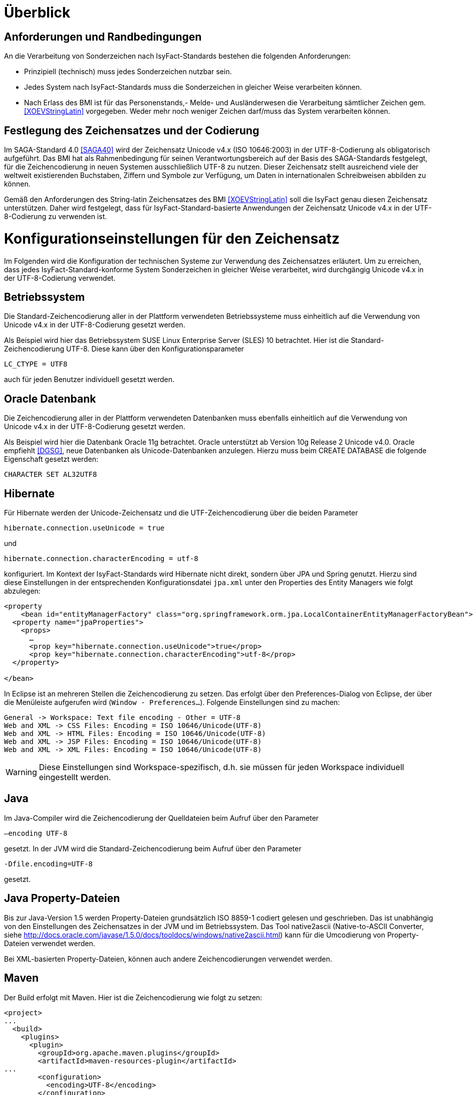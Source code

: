 [[ueberblick]]
= Überblick

[[anforderungen-und-randbedingungen]]
== Anforderungen und Randbedingungen

An die Verarbeitung von Sonderzeichen nach IsyFact-Standards bestehen die folgenden Anforderungen:

* Prinzipiell (technisch) muss jedes Sonderzeichen nutzbar sein.
* Jedes System nach IsyFact-Standards muss die Sonderzeichen in gleicher Weise verarbeiten können.
* Nach Erlass des BMI ist für das Personenstands,- Melde- und Ausländerwesen die Verarbeitung sämtlicher Zeichen gem.
<<XOEVStringLatin>> vorgegeben.
Weder mehr noch weniger Zeichen darf/muss das System verarbeiten können.

[[festlegung-des-zeichensatzes-und-der-codierung]]
== Festlegung des Zeichensatzes und der Codierung

Im SAGA-Standard 4.0 <<SAGA40>> wird der Zeichensatz Unicode v4.x (ISO 10646:2003) in der UTF-8-Codierung als
obligatorisch aufgeführt.
Das BMI hat als Rahmenbedingung für seinen Verantwortungsbereich auf der Basis des SAGA-Standards festgelegt,
für die Zeichencodierung in neuen Systemen ausschließlich UTF-8 zu nutzen.
Dieser Zeichensatz stellt ausreichend viele der weltweit existierenden Buchstaben, Ziffern und Symbole zur
Verfügung, um Daten in internationalen Schreibweisen abbilden zu können.

Gemäß den Anforderungen des String-latin Zeichensatzes des BMI <<XOEVStringLatin>> soll die IsyFact genau diesen
Zeichensatz unterstützen.
Daher wird festgelegt, dass für IsyFact-Standard-basierte Anwendungen der Zeichensatz Unicode v4.x in der
UTF-8-Codierung zu verwenden ist.

[[konfigurationseinstellungen-für-den-zeichensatz]]
= Konfigurationseinstellungen für den Zeichensatz

Im Folgenden wird die Konfiguration der technischen Systeme zur Verwendung des Zeichensatzes erläutert.
Um zu erreichen, dass jedes IsyFact-Standard-konforme System Sonderzeichen in gleicher Weise verarbeitet,
wird durchgängig Unicode v4.x in der UTF-8-Codierung verwendet.

[[betriebssystem]]
== Betriebssystem

Die Standard-Zeichencodierung aller in der Plattform verwendeten Betriebssysteme muss einheitlich auf die
Verwendung von Unicode v4.x in der UTF-8-Codierung gesetzt werden.

Als Beispiel wird hier das Betriebssystem SUSE Linux Enterprise Server (SLES) 10 betrachtet.
Hier ist die Standard-Zeichencodierung UTF-8. Diese kann über den Konfigurationsparameter

`LC_CTYPE = UTF8`

auch für jeden Benutzer individuell gesetzt werden.

[[oracle-datenbank]]
== Oracle Datenbank

Die Zeichencodierung aller in der Plattform verwendeten Datenbanken muss ebenfalls einheitlich auf die Verwendung
von Unicode v4.x in der UTF-8-Codierung gesetzt werden.

Als Beispiel wird hier die Datenbank Oracle 11g betrachtet.
Oracle unterstützt ab Version 10g Release 2 Unicode v4.0. Oracle empfiehlt <<DGSG>>, neue Datenbanken als
Unicode-Datenbanken anzulegen.
Hierzu muss beim CREATE DATABASE die folgende Eigenschaft gesetzt werden:

`CHARACTER SET AL32UTF8`

[[hibernate]]
== Hibernate

Für Hibernate werden der Unicode-Zeichensatz und die UTF-Zeichencodierung über die beiden Parameter

`hibernate.connection.useUnicode = true`

und

`hibernate.connection.characterEncoding = utf-8`

konfiguriert.
Im Kontext der IsyFact-Standards wird Hibernate nicht direkt, sondern über JPA und Spring genutzt.
Hierzu sind diese Einstellungen in der entsprechenden Konfigurationsdatei `jpa.xml` unter den Properties des Entity
Managers wie folgt abzulegen:

[source,xml]
----
<property
    <bean id="entityManagerFactory" class="org.springframework.orm.jpa.LocalContainerEntityManagerFactoryBean">
  <property name="jpaProperties">
    <props>
      …
      <prop key="hibernate.connection.useUnicode">true</prop>
      <prop key="hibernate.connection.characterEncoding">utf-8</prop>
  </property>

</bean>
----

In Eclipse ist an mehreren Stellen die Zeichencodierung zu setzen.
Das erfolgt über den Preferences-Dialog von Eclipse, der über die Menüleiste aufgerufen wird (`Window - Preferences...`).
Folgende Einstellungen sind zu machen:

[source,text]
----
General -> Workspace: Text file encoding - Other = UTF-8
Web and XML -> CSS Files: Encoding = ISO 10646/Unicode(UTF-8)
Web and XML -> HTML Files: Encoding = ISO 10646/Unicode(UTF-8)
Web and XML -> JSP Files: Encoding = ISO 10646/Unicode(UTF-8)
Web and XML -> XML Files: Encoding = ISO 10646/Unicode(UTF-8)
----

WARNING: Diese Einstellungen sind Workspace-spezifisch, d.h. sie müssen für jeden Workspace individuell eingestellt werden.

[[java]]
== Java

Im Java-Compiler wird die Zeichencodierung der Quelldateien beim Aufruf über den Parameter

`–encoding UTF-8`

gesetzt.
In der JVM wird die Standard-Zeichencodierung beim Aufruf über den Parameter

`-Dfile.encoding=UTF-8`

gesetzt.

[[java-property-dateien]]
== Java Property-Dateien

Bis zur Java-Version 1.5 werden Property-Dateien grundsätzlich ISO 8859-1 codiert gelesen und geschrieben.
Das ist unabhängig von den Einstellungen des Zeichensatzes in der JVM und im Betriebssystem.
Das Tool native2ascii (Native-to-ASCII Converter,
siehe http://docs.oracle.com/javase/1.5.0/docs/tooldocs/windows/native2ascii.html) kann für die Umcodierung von Property-Dateien verwendet werden.

Bei XML-basierten Property-Dateien, können auch andere Zeichencodierungen verwendet werden.

[[maven]]
== Maven

Der Build erfolgt mit Maven. Hier ist die Zeichencodierung wie folgt zu setzen:

[source, xml]
----
<project>
...
  <build>
    <plugins>
      <plugin>
        <groupId>org.apache.maven.plugins</groupId>
        <artifactId>maven-resources-plugin</artifactId>
...
        <configuration>
          <encoding>UTF-8</encoding>
        </configuration>
      </plugin>
...
      <plugin>
        <artifactId>maven-compiler-plugin</artifactId>
        <configuration>
...
          <compilerArguments>
            <encoding>UTF-8</encoding>
...
          </compilerArguments>
        </configuration>
      </plugin>
...
    </plugins>
...
  </build>
...
  <reporting>
    <plugin>
      <groupId>org.apache.maven.plugins</groupId>
      <artifactId>maven-javadoc-plugin</artifactId>
...
        <configuration>
          <encoding>UTF-8</encoding>
        </configuration>
    </plugin>
...
  </reporting>
...
</project>
----

[[xml]]
== XML

UTF-8 ist die Standard-Zeichencodierung für XML.
Das wird in der ersten Zeile der XML-Datei wie folgt deklariert:

`<?xml version="1.0" **encoding="UTF-8"**?>`

[[html]]
== HTML

In HTML wird die Zeichencodierung in den Metadaten des HEAD-Tags wie folgt angegeben:

[source,html]
----
<meta http-equiv="Content-Type"
    content="text/html; charset=utf-8" />
----

Damit dürfen auch keine HTML-Sonderzeichen mehr verwendet werden, sondern nur noch UTF-8-codierte Zeichen.

[[transformation-von-sonderzeichen]]
= Transformation von Sonderzeichen

In den Fällen, wo kein Unicode-Zeichensatz verwendet werden kann, müssen Sonderzeichen eventuell in andere
Darstellungen oder Codierungen umgewandelt werden.
Hierzu gibt es prinzipiell drei Möglichkeiten: die Transkription, die Umcodierung und das Filtern von Zeichen.
In diesem Kapitel werden diese drei Möglichkeiten in je einem Unterkapitel beschrieben.

[[transkription]]
== Transkription

Transkription (Umschreibung) ist eine aussprachebasierte Darstellung eines fremden Alphabetes mit dem eigenen Alphabet,
also z.B. die Darstellung russischer Namen in kyrillischer Schreibweise mit dem deutschen Alphabet.
Transkription wird eingesetzt, um ohne Kenntnisse einer fremdem Sprache und des zugehörigen Alphabets eine halbwegs
richtige Aussprache von Wörtern zu ermöglichen.
Eine eindeutige Rückübertragung ist in der Regel nicht möglich.
Im Folgenden werden die Festlegungen zur Transkription im Rahmen der IsyFact-Standards beschrieben.

[[zeichensaetze-und-sprachen]]
=== Zeichensätze und Sprachen

Wie in Kapitel <<festlegung-des-zeichensatzes-und-der-codierung>> festgelegt, wird für die IsyFact der Zeichensatz
Unicode v4.x in der UTF-8-Codierung verwendet.
Die Transkription überführt die internationalen Sonderzeichen aus dem Unicode v4.x Zeichensatz in den ASCII-Zeichensatz.

Im Rahmen der IsyFact werden zur Zeit von der Transkription nur kyrillische, griechische und lateinische Zeichen
 unterstützt, da hiermit die im europäischen Raum gebräuchlichen Zeichen abgedeckt sind.

[[anwendungsbereiche-in-einer-isyfact-systemlandschaft]]
=== Anwendungsbereiche in einer IsyFact-Systemlandschaft

Transkription ist an den folgenden Stellen von Bedeutung:

*Datenaustausch mit anderen Systemen*::
Für nach IsyFact-Standards entwickelte Anwendungen ist der zu verwendende Zeichensatz festgelegt.
Andere Systeme, mit denen diese kommunizieren, können aber einen anderen Zeichensatz verwenden.
Hier müssen die Daten zunächst in den Zeichensatz des Zielsystems umgewandelt werden.
Die Umwandlung kann durch Transkription geschehen.
 +
[underline]#Beispiel:# Ein Nachbarsystem arbeitet ausschließlich mit dem ASCII-Zeichensatz.
Daten einer Anwendung nach IsyFact-Standards werden zunächst umgeschrieben und dann dem Nachbarsystem übergeben.

*Einheitliche Repräsentation von Daten*::
Für Namen können verschiedene ländertypische Schreibweisen genutzt werden.
Trotzdem sollen Daten aber vergleichbar sein.
Hier kann die Transkription zu einer einheitlichen (normierten) Schreibweise führen.
Werden dann Suchen auf den umgeschriebenen Daten durchgeführt, erhöht sich die Wahrscheinlichkeit, dass der
Gesuchte in der Trefferliste ist.
Dadurch verbessert sich aber nicht unbedingt die Trefferqualität.
 +
[underline]#Beispiel:# „Müller“ wird im Originalschreibweise gespeichert und für die Suche zu „Mueller“ umgeschrieben.
Eine Suchanfrage nach „Müller“ wird zunächst zu „Mueller“ umgeschrieben, dann gesucht und auch gefunden.
Eine Suchanfrage nach „Mueller“ braucht nicht umgeschrieben werden und wird gefunden.

Transkription wird in der Regel nur für Namen verwendet, also für Vornamen, Nachnamen und Ortsbezeichnungen.

[[transkriptionsregeln]]
=== Transkriptionsregeln

Die Transkription basiert auf dem ICAO-Standard (ICAO-MRTD). Der ICAO-Standard wurde ursprünglich für das
automatische Lesen von Dokumenten in der Luftfahrt entwickelt.
Er umfasst 142 Abbildungsvorschriften (Regeln) für lateinische und kyrillische Buchstaben.
Für die Abbildung von griechischen Zeichen wird der Standard ISO-843 verwendet.

Während der ISO-Standard (ISO-9) für die Transkription von kyrillischen Zeichen noch diakritische lateinische
Zeichen verwendet, ist bei ICAO-MRTD das Ziel, diakritische Zeichen vollständig zu vermeiden, um eine Abbildung
auf den ASCII-Zeichensatz zu ermöglichen.
Eine bereits umgeschriebene Zeichenfolge wird durch eine erneute Transkription nicht mehr verändert.

Die Tabelle für die Abbildungsregeln ist im Dokument <<Transskriptionsregeln>> enthalten.

[[umsetzung-im-system]]
=== Umsetzung im System

Daten werden immer im Originalformat gespeichert.
Umgeschriebene Daten können bei Bedarf zusätzlich abgelegt werden.
Dabei sind die der Transkription zugrunde liegenden Parameter ebenfalls mit abzulegen.
Dies führt zu folgendem Datentyp für umgeschriebene Zeichenfolgen:

:desc-image-001: Datentyp für umgeschriebene Texte
[id="image-001",reftext="{figure-caption} {counter:figures}"]
.{desc-image-001}
image::sonderzeichen_001.png[pdfwidth=35%,width=35%,align="center"]

Die Attribute für den Datentyp „TransText“ haben die folgende Bedeutung:

:desc-table-TransTextAttribute: Attribute des Datentyps „TransText“
[id="table-TransTextAttribute",reftext="{table-caption} {counter:tables}"]
.{desc-table-TransTextAttribute}
[cols="2,1,3",options="header"]
|====
|Attribut |optional |Beschreibung
|`original` |nein |Originaltext im Unicode-Zeichenformat
|`sprache` |ja |Sprachcode gemäß ISO 639 für die Sprache des Originaltextes
|`transkription` |nein |umgeschriebener Text
|`methode` |nein |Kennzeichen für den bei der Transkription verwendeten Satz von Transkriptionsregeln, also der
Methode nach der die Transkription durchgeführt wurde.
Verschiedene Versionen der gleichen Transkriptionsregeln können durch eigene Kennzeichen abgebildet werden.
|====


Die Transkription soll nicht als zentraler Dienst sondern als Komponente umgesetzt werden, die bei Bedarf in die
Anwendungen eingebunden wird.
Dabei sind die Transkriptionsregeln in einer oder mehreren Konfigurationsdateien hinterlegt, die von der Komponente
eingelesen werden.
Darüber wird auch eine einfache Erweiterbarkeit der Transkriptionsregeln gewährleistet.
Es ist möglich, mehrere Sätze von Transkriptionsregeln zu hinterlegen, um so auch andere Standards für die Transkription
verwenden zu können.

:desc-image-002: Komponente Transkription
[id="image-002",reftext="{figure-caption} {counter:figures}"]
.{desc-image-002}
image::sonderzeichen_002.png[pdfwidth=50%,width=50%,align="center"]


Die Komponente Transkription bietet nach außen nur die Methode

[source,java]
----
TransText umschreiben(String text, String sprache, String methode)
----

an. Hier ist der Parameter `text` der umzuschreibende Text, `sprache` der Sprachcode gemäß ISO 639 und `methode` das
Kennzeichen des zu verwendenden Satzes von Transkriptionsregeln.
Ergebnis ist die umgeschriebene Darstellung des Textes gemäß dem Datentyp `TransText`.
Im Fehlerfall werden entsprechende Exceptions geworfen.
Die Angabe der Sprache ist optional.
Ist die Sprache unbekannt, d.h. es wird kein Sprachcode übergeben, dann wird die Sprache bei der Transkription nicht
berücksichtigt.

[[umcodierung]]
== Umcodierung

Textdaten, die von der Anwendung aus einer Datei eingelesen werden oder über eine Programm-Schnittstelle übergeben
werden, können eventuell nicht in UTF-8 codiert sein.

Textdateien werden in der Standard-Zeichencodierung der JVM eingelesen und gespeichert (siehe auch Kapitel <<java>>).
Sollte eine andere Zeichencodierung verwendet werden, so muss dies explizit im Code umgesetzt werden.

Das kann z.B. erfolgen, indem die Dateien mit einem `InputStreamReader` gelesen werden bzw.
mit einem `OutputStreamWriter` geschrieben werden.
In beiden Klassen kann im Konstruktor der Zeichensatz angegeben werden.
Beim Lesen werden die Daten dann automatisch decodiert bzw.
beim Schreiben codiert.

Dieses Verfahren kann für beliebige Byte-Arrays verwendet werden, so dass auch Daten, die über eine Programm-Schnittstelle
übergeben werden, so umcodiert werden können.

[[filtern-von-zeichen]]
== Filtern von Zeichen

Neben den druckbaren Zeichen enthält der Unicode-Zeichensatz auch nicht druckbare Steuerzeichen (Ugs. „Schmierzeichen“).
Diese Zeichen können an der Oberfläche bei der Übernahme aus anderen Programmen über die Zwischenablage oder beim
Import von Daten in eine IsyFact-konforme Anwendung gelangen.
Diese Zeichen sind prinzipiell bei der Validierung der Daten auszufiltern.
Ob der Benutzer von diesem Vorgang informiert wird oder ob Log-Einträge geschrieben werden, hängt von der
Fachlichkeit der jeweiligen Anwendung ab.
Je nach Anwendung kann es auch sinnvoll sein, einige Steuerzeichen, wie z.B. einen Zeilenumbruch, zuzulassen.
Diese von der Anwendung abhängigen Festlegungen müssen in der Spezifikation bzw.
im Systementwurf der jeweiligen Anwendung beschrieben werden.

[[spezifikation-von-fachlichen-datentypen]]
== Spezifikation von fachlichen Datentypen

Bereits in der Spezifikation ist darauf zu achten, dass für einen fachlichen Datentyp die zulässigen Zeichen
genau angegeben werden.
Nur so können die entsprechenden Validierungen konzipiert und umgesetzt werden.
Hier ist der Datentyp String bzw.
Alpha in der Regel zu grob.
Hier müssen abgestufte Typen für Textinhalte definiert werden, z.B. Alpha-Latein-Basis (alle großen und kleinen
lateinischen Buchstaben ohne diakritische Zeichen), Alpha-Latein-Diakrit (alle großen und kleinen lateinischen Buchstaben inklusiv diakritische Zeichen), Alpha-Europa (alle großen und kleinen lateinischen, griechischen und kyrillischen Zeichen, inklusiv diakritischer Zeichen).

[[bibliothek-isy-sonderzeichen]]
= Bibliothek „isy-sonderzeichen“

Dieses Kapitel beschreibt die Verwendung des Bausteins `isy-sonderzeichen`.

Der Baustein `isy-sonderzeichen` ist eine Querschnittskomponente, die anderen Anwendungen Services zur
Transformation von Zeichenketten zur Verfügung stellt.

Die Bibliothek stellt dabei eine feste Anzahl von Transformatoren zur Verfügung, die für eine einheitliche
Transformation von Zeichenketten innerhalb der Systemumgebung sorgen.

[[funktionsweise]]
== Funktionsweise

Die Transformatoren arbeiten alle nach dem gleichen Schema.
Sie unterscheiden sich nur durch unterschiedliche Tabellen, die zur Zeichentransformation herangezogen werden.

. Alle Zeichen werden gemäß einer Mapping-Tabelle transformiert <<SLMapping>>.
. Unbekannte oder nicht abbildbare Zeichen werden durch Leerzeichen ersetzt.
. Leerzeichen am Anfang und am Ende der Zeichenkette werden entfernt.
. Zwei aufeinanderfolgende Leerzeichen werden durch ein einzelnes Leerzeichen ersetzt.

Transformatoren müssen in der Regel projektspezifisch entwickelt werden.
Darüber hinaus werden folgende Transformatoren mitgeliefert:

*Identischer Transformator*

Dieser Transformator bildet alle gültigen String.Latin-Zeichen auf sich selber ab (Spalte C, Tabelle  <<SLMapping>>). Der
Nutzen dieses Transformators liegt darin, dass alle nicht String.Latin-Zeichen aus der übergebenen Zeichenkette entfernt werden.
Dieser Transformator ermöglicht keine Vorgabe der maximalen Zeichenlänge.

[[einbindung-der-bibliothek-in-eine-anwendung]]
== Einbindung der Bibliothek in eine Anwendung

Um die Bibliothek in einer Anwendung nutzen zu können, sind zwei Schritte notwendig

* Integration mit Maven und
* Instanziierung der Transformator Factory.

[[integration-mit-maven]]
=== Integration mit Maven

In der POM der Anwendung muss die Abhängigkeit hinzugefügt werden:

[source,xml]
----
<dependency>
  <groupId>de.bund.bva.pliscommon</groupId>
  <artifactId>isy-sonderzeichen</artifactId>
  <version><aktueller Version der Bibliothek></version>
</dependency>
----

[[instanziierung-der-transformator-factory]]
=== Instanziierung der Transformator Factory

Die Transformator-Factory und ein konkreter Transformator werden über Spring instanziiert.

[source,xml]
----
<bean id="sonderzeichenTransformatorFactory" class="de.bund.bva.pliscommon.plissonderzeichen.core.transformation.TransformatorFactory">
  <property name="transformator" ref="sonderzeichenTransformator" >
  <property name="transformationsTabelle" + value="${Pfad_zu_einerzusaetzlichenTabelle}">
</bean>

<bean id="sonderzeichenTransformator" class="de.bund.bva.pliscommon.plissonderzeichen.core.transformation.impl.IdentischerTransformator">
</bean>
----

In obigem Beispiel wird dabei der Transformator _IdentischerTransformator_ geladen.
Jeder der Transformatoren setzt bereits eine fest implementierte Transformationstabelle nach einem bestimmten
Vorgehen um (siehe <<funktionsweise>>).

Bei der Konfiguration der _TransformatorFactory_ kann die zusätzliche (optionale)
Eigenschaft _transformationsTabelle_ dazu genutzt werden, eine weitere Transformationstabelle anzugeben.
Die Regeln in dieser Tabelle überschreiben dabei existierende alte Regeln.
Es findet also eine Ergänzung der existierenden Regeln statt.

[[schnittstellendefinition]]
== Schnittstellendefinition

Der Aufruf des Transformators erfolgt über die jeweilige Methode der Transformator Schnittstelle.
Folgende Methoden stehen zur Verfügung:

:desc-table-Transformator-Methoden: Transformator-Methoden
[id="table-Transformator-Methoden",reftext="{table-caption} {counter:tables}"]
.{desc-table-Transformator-Methoden}
[cols=",",options="header",]
|====
|Methode |Parameter
a|
`transformiere`

Transformiert eine Zeichenkette auf der Basis der zugrunde liegenden Transformationstabelle.

Leerzeichen am Anfang und am Ende der Zeichenkette werden entfernt.

Doppelte Leerzeichen innerhalb der Zeichenkette werden zu einem Leerzeichen umgewandelt.

 a|
`String zeichenkette`

Die zu transformierende Zeichenkette

a|
`transformiere`

Transformiert eine Zeichenkette analog der zuvor beschriebenen `transformiere`-Funktion.
Stellt zusätzlich sicher, dass die Zeichenkette nach der Operation die angegebene Länge hat.
Es wird dabei nicht unterschieden, ob die ursprüngliche Zeichenkettenlänge bereits das Maximum überschritten hat
oder erst durch eine Transformation die Zeichenkette verlängert wurde.

 a|
`String zeichenkette`

Die zu transformierende Zeichenkette

`int maximaleLaenge`

Die maximale Länge der Zeichenkette

a|
`transformiereOhneTrim`

Transformiert eine Zeichenkette analog der zuvor beschriebenen `transformiere`-Funktion.
Es werden jedoch keine Leerzeichen am Anfang/Ende der übergebenen Zeichenkette entfernt.

 a|
`String zeichenkette`

Die zu transformierende Zeichenkette

a|
`getRegulaererAusdruck`

Gibt den regulären Ausdruck zurück, der alle gültige Zeichenketten beschreibt, deren Zeichen in der jeweiligen
Zeichenkategorie aufgeführt sind.

 a|
`String[] kategorieListe`

Eine Liste mit den Zeichenkategorien.
Gültige Werte sind `LETTER, NUMBER, PUNCTUATION, SEPARATOR, SYMBOL, OTHER`.

Die Werte sind der Konstantenklasse `ZeichenKategorie` zu entnehmen.

a|
`getGueltigeZeichen`

Gibt alle gültigen Zeichen des Transformators zurück.

 a|
`String kategorie`

Eine Zeichenkategorie aus `LETTER, NUMBER, PUNCTUATION, SEPARATOR, SYMBOL, OTHER`.

|====

[underline]*Hinweis zur Funktion* [underline]`transformiere`

Die Transformationsfunktion arbeitet die Zeichenkette char für char ab.
Sollte ein Unicode-Character, welcher aus mehreren char Objekten besteht definiert sein (non-BMP
character, z.B. I mit angehängtem Circumflex (\\u006C\\u0302), so liefert die Transformationsfunktion
das korrekte Ergebnis, kann aber nicht zwischen String.Latin- und Nicht-String.Latin-Zeichen unterscheiden.
So könnten Zeichen außerhalb des Definitionsbereichs (z.B. alle \\u####\\u0302) der Transformation
transformiert werden.

Zur Überprüfung ob eine Zeichenkette innerhalb des für den Transformator gültigen Bereichs liegt,
sollte daher die Funktion `getRegulaererAusdruck(String[])` benutzt werden um einen regulären Ausdruck für alle gültigen Zeichen zu erstellen.

[[zulaessige-zeichen-innerhalb-der-isyfact]]
= Zulässige Zeichen innerhalb der IsyFact

Die im Rahmen der IsyFact zugelassenen Zeichen gliedern sich in Standardzeichen und zusätzliche Zeichen.
Die Standardzeichen müssen von jeder Anwendung immer unterstützt werden.
Die zusätzlichen Zeichen müssen nur unterstützt werden, wenn dies entsprechend vereinbart wurde.
Die Festlegungen für die zulässigen Zeichen orientieren sich an den Festlegungen, die für das Meldewesen getroffen wurden.

Die für die IsyFact zulässigen Zeichen werden im Folgenden aufgeführt. (s. Kapitel
<<festlegung-des-zeichensatzes-und-der-codierung>>)

[[standardzeichen]]
== Standardzeichen

* Großbuchstaben: A-Z Ä Ö Ü
* Kleinbuchstaben: a-z ä ö ü ß
* Ziffern: 0-9
* **Sonderzeichen**: ' ( ) + , - . / Leerzeichen

[[zusaetzliche-zeichen]]
== Zusätzliche Zeichen

In der Tabelle <<table-zusaetzliche-zeichen>> sind die Zeichen dargestellt, die zusätzlich unterstützt werden.
Damit die Zeichen in der Spalte „Glyph“ korrekt dargestellt werden, muss ein Font installiert sein, der alle Zeichen
unterstützt. (z.B. Code2000, erhältlich unter http://www.code2000.net).

:desc-table-zusaetzliche-zeichen: Zusätzliche Zeichen
[id="table-zusaetzliche-zeichen",reftext="{table-caption} {counter:tables}"]
.{desc-table-zusaetzliche-zeichen}
[cols="2,1,7",options="header"]
|====
|Unicode-Wert $$U+….$$ |Glyph |Unicode-Zeichenname
|0009 | |CHARACTER TABULATION
|000A | |LINE FEED
|000D | |CARRIAGE RETURN
|0021 |! |EXCLAMATION MARK
|0022 |" |QUOTATION MARK
|0023 |# |NUMBER SIGN
|0024 |$ |DOLLAR SIGN
|0025 |% |PERCENT SIGN
|0026 |& |AMPERSAND
|002A |* |ASTERISK
|003A |: |COLON
|003B |; |SEMICOLON
|003C |< |LESS-THAN SIGN
|003D |= |EQUALS SIGN
|003E |> |GREATER-THAN SIGN
|003F |? |QUESTION MARK
|0040 |@ |COMMERCIAL AT
|0044+0302 |D̂ |LATIN CAPITAL LETTER D WITH COMBINING CIRCUMFLEX ACCENT
|004A+030C |J̌ |LATIN CAPITAL LETTER J WITH COMBINING CARON
|004C+0302 |L̂ |LATIN CAPITAL LETTER L WITH COMBINING CIRCUMFLEX ACCENT
|004D+0302 |M̂ |LATIN CAPITAL LETTER M WITH COMBINING CIRCUMFLEX ACCENT
|004E+0302 |N̂ |LATIN CAPITAL LETTER N WITH COMBINING CIRCUMFLEX ACCENT
|005B |[ |LEFT SQUARE BRACKET
|005C |\ |REVERSE SOLIDUS
|005D |] |RIGHT SQUARE BRACKET
|005E |^ |CIRCUMFLEX ACCENT
|005F |_ |LOW LINE
|0060 |` |GRAVE ACCENT
|0064+0302 |d̂ |LATIN SMALL LETTER D WITH COMBINING CIRCUMFLEX ACCENT
|006C+0302 |l̂ |LATIN SMALL LETTER L WITH COMBINING CIRCUMFLEX ACCENT
|006D+0302 |m̂ |LATIN SMALL LETTER M WITH COMBINING CIRCUMFLEX ACCENT
|006E+0302 |n̂ |LATIN SMALL LETTER N WITH COMBINING CIRCUMFLEX ACCENT
|007B |{ |LEFT CURLY BRACKET
|007C |\| |VERTICAL LINE
|007D |} |RIGHT CURLY BRACKET
|007E |~ |TILDE
|00A1 |Í |INVERTED EXCLAMATION MARK
|00A2 |¢ |CENT SIGN
|00A3 |£ |POUND SIGN
|00A4 |¤ |CURRENCY SIGN
|00A5 |¥ |YEN SIGN
|00A6 |¦ |BROKEN BAR
|00A7 |§ |SECTION SIGN
|00A8 |¨ |DIAERESIS
|00A9 |© |COPYRIGHT SIGN
|00AA |ª |FEMININE ORDINAL INDICATOR
|00AB |« |LEFT-POINTING DOUBLE ANGLE QUOTATION MARK
|00AC |¬ |NOT SIGN
|00AE |® |REGISTERED SIGN
|00AF |¯ |MACRON
|00B0 |° |DEGREE SIGN
|00B1 |± |PLUS-MINUS SIGN
|00B2 |² |SUPERSCRIPT TWO
|00B3 |³ |SUPERSCRIPT THREE
|00B4 |´ |ACUTE ACCENT
|00B5 |µ |MICRO SIGN
|00B6 |¶ |PILCROW SIGN
|00B7 |· |MIDDLE DOT
|00B8 |¸ |CEDILLA
|00B9 |¹ |SUPERSCRIPT ONE
|00BA |º |MASCULINE ORDINAL INDICATOR
|00BB |» |RIGHT-POINTING DOUBLE ANGLE QUOTATION MARK
|00BC |¼ |VULGAR FRACTION ONE QUARTER
|00BD |½ |VULGAR FRACTION ONE HALF
|00BE |¾ |VULGAR FRACTION THREE QUARTERS
|00BF |¿ |INVERTED QUESTION MARK
|00C0 |À |LATIN CAPITAL LETTER A WITH GRAVE
|00C1 |Á |LATIN CAPITAL LETTER A WITH ACUTE
|00C2 |Â |LATIN CAPITAL LETTER A WITH CIRCUMFLEX
|00C3 |Ã |LATIN CAPITAL LETTER A WITH TILDE
|00C5 |Å |LATIN CAPITAL LETTER A WITH RING ABOVE
|00C6 |Æ |LATIN CAPITAL LETTER AE
|00C7 |Ç |LATIN CAPITAL LETTER C WITH CEDILLA
|00C8 |È |LATIN CAPITAL LETTER E WITH GRAVE
|00C9 |É |LATIN CAPITAL LETTER E WITH ACUTE
|00CA |Ê |LATIN CAPITAL LETTER E WITH CIRCUMFLEX
|00CB |Ë |LATIN CAPITAL LETTER E WITH DIAERESIS
|00CC |Ì |LATIN CAPITAL LETTER I WITH GRAVE
|00CD |Í |LATIN CAPITAL LETTER I WITH ACUTE
|00CE |Î |LATIN CAPITAL LETTER I WITH CIRCUMFLEX
|00CF |Ï |LATIN CAPITAL LETTER I WITH DIAERESIS
|00D0 |Ð |LATIN CAPITAL LETTER ETH
|00D1 |Ñ |LATIN CAPITAL LETTER N WITH TILDE
|00D2 |Ò |LATIN CAPITAL LETTER O WITH GRAVE
|00D3 |Ó |LATIN CAPITAL LETTER O WITH ACUTE
|00D4 |Ô |LATIN CAPITAL LETTER O WITH CIRCUMFLEX
|00D5 |Õ |LATIN CAPITAL LETTER O WITH TILDE
|00D7 |× |MULTIPLICATION SIGN
|00D8 |Ø |LATIN CAPITAL LETTER O WITH STROKE
|00D9 |Ù |LATIN CAPITAL LETTER U WITH GRAVE
|00DA |Ú |LATIN CAPITAL LETTER U WITH ACUTE
|00DB |Û |LATIN CAPITAL LETTER U WITH CIRCUMFLEX
|00DD |Ý |LATIN CAPITAL LETTER Y WITH ACUTE
|00DE |Þ |LATIN CAPITAL LETTER THORN
|00E0 |à |LATIN SMALL LETTER A WITH GRAVE
|00E1 |á |LATIN SMALL LETTER A WITH ACUTE
|00E2 |â |LATIN SMALL LETTER A WITH CIRCUMFLEX
|00E3 |ã |LATIN SMALL LETTER A WITH TILDE
|00E5 |å |LATIN SMALL LETTER A WITH RING ABOVE
|00E6 |æ |LATIN SMALL LETTER AE
|00E7 |ç |LATIN SMALL LETTER C WITH CEDILLA
|00E8 |è |LATIN SMALL LETTER E WITH GRAVE
|00E9 |é |LATIN SMALL LETTER E WITH ACUTE
|00EA |ê |LATIN SMALL LETTER E WITH CIRCUMFLEX
|00EB |ë |LATIN SMALL LETTER E WITH DIAERESIS
|00EC |ì |LATIN SMALL LETTER I WITH GRAVE
|00ED |í |LATIN SMALL LETTER I WITH ACUTE
|00EE |î |LATIN SMALL LETTER I WITH CIRCUMFLEX
|00EF |ï |LATIN SMALL LETTER I WITH DIAERESIS
|00F0 |ð |LATIN SMALL LETTER ETH
|00F1 |ñ |LATIN SMALL LETTER N WITH TILDE
|00F2 |ò |LATIN SMALL LETTER O WITH GRAVE
|00F3 |ó |LATIN SMALL LETTER O WITH ACUTE
|00F4 |ô |LATIN SMALL LETTER O WITH CIRCUMFLEX
|00F5 |õ |LATIN SMALL LETTER O WITH TILDE
|00F7 |÷ |DIVISION SIGN
|00F8 |ø |LATIN SMALL LETTER O WITH STROKE
|00F9 |ù |LATIN SMALL LETTER U WITH GRAVE
|00FA |ú |LATIN SMALL LETTER U WITH ACUTE
|00FB |û |LATIN SMALL LETTER U WITH CIRCUMFLEX
|00FD |ý |LATIN SMALL LETTER Y WITH ACUTE
|00FE |þ |LATIN SMALL LETTER THORN
|00FF |ÿ |LATIN SMALL LETTER Y WITH DIAERESIS
|0100 |Ā |LATIN CAPITAL LETTER A WITH MACRON
|0101 |ā |LATIN SMALL LETTER A WITH MACRON
|0102 |Ă |LATIN CAPITAL LETTER A WITH BREVE
|0103 |ă |LATIN SMALL LETTER A WITH BREVE
|0104 |Ą |LATIN CAPITAL LETTER A WITH OGONEK
|0105 |ą |LATIN SMALL LETTER A WITH OGONEK
|0106 |Ć |LATIN CAPITAL LETTER C WITH ACUTE
|0107 |ć |LATIN SMALL LETTER C WITH ACUTE
|010A |Ċ |LATIN CAPITAL LETTER C WITH DOT ABOVE
|010B |ċ |LATIN SMALL LETTER C WITH DOT ABOVE
|010C |Č |LATIN CAPITAL LETTER C WITH CARON
|010D |č |LATIN SMALL LETTER C WITH CARON
|010E |Ď |LATIN CAPITAL LETTER D WITH CARON
|010F |ď |LATIN SMALL LETTER D WITH CARON
|0110 |Đ |LATIN CAPITAL LETTER D WITH STROKE
|0111 |đ |LATIN SMALL LETTER D WITH STROKE
|0112 |Ē |LATIN CAPITAL LETTER E WITH MACRON
|0113 |ē |LATIN SMALL LETTER E WITH MACRON
|0114 |Ĕ |LATIN CAPITAL LETTER E WITH BREVE
|0115 |ĕ |LATIN SMALL LETTER E WITH BREVE
|0116 |Ė |LATIN CAPITAL LETTER E WITH DOT ABOVE
|0117 |ė |LATIN SMALL LETTER E WITH DOT ABOVE
|0118 |Ę |LATIN CAPITAL LETTER E WITH OGONEK
|0119 |ę |LATIN SMALL LETTER E WITH OGONEK
|011A |Ě |LATIN CAPITAL LETTER E WITH CARON
|011B |ě |LATIN SMALL LETTER E WITH CARON
|011E |Ğ |LATIN CAPITAL LETTER G WITH BREVE
|011F |ğ |LATIN SMALL LETTER G WITH BREVE
|0120 |Ġ |LATIN CAPITAL LETTER G WITH DOT ABOVE
|0121 |ġ |LATIN SMALL LETTER G WITH DOT ABOVE
|0122 |Ģ |LATIN CAPITAL LETTER G WITH CEDILLA
|0123 |ģ |LATIN SMALL LETTER G WITH CEDILLA
|0126 |Ħ |LATIN CAPITAL LETTER H WITH STROKE
|0127 |ħ |LATIN SMALL LETTER H WITH STROKE
|0128 |Ĩ |LATIN CAPITAL LETTER I WITH TILDE
|0129 |ĩ |LATIN SMALL LETTER I WITH TILDE
|012A |Ī |LATIN CAPITAL LETTER I WITH MACRON
|012B |ī |LATIN SMALL LETTER I WITH MACRON
|012C |Ĭ |LATIN CAPITAL LETTER I WITH BREVE
|012D |ĭ |LATIN SMALL LETTER I WITH BREVE
|012E |Į |LATIN CAPITAL LETTER I WITH OGONEK
|012F |į |LATIN SMALL LETTER I WITH OGONEK
|0130 |İ |LATIN CAPITAL LETTER I WITH DOT ABOVE
|0131 |ı |LATIN SMALL LETTER DOTLESS I
|0134 |Ĵ |LATIN CAPITAL LETTER J WITH CIRCUMFLEX
|0135 |ĵ |LATIN SMALL LETTER J WITH CIRCUMFLEX
|0136 |Ķ |LATIN CAPITAL LETTER K WITH CEDILLA
|0137 |ķ |LATIN SMALL LETTER K WITH CEDILLA
|0138 |ĸ |LATIN SMALL LETTER KRA
|0139 |Ĺ |LATIN CAPITAL LETTER L WITH ACUTE
|013A |ĺ |LATIN SMALL LETTER L WITH ACUTE
|013B |Ļ |LATIN CAPITAL LETTER L WITH CEDILLA
|013C |ļ |LATIN SMALL LETTER L WITH CEDILLA
|013D |Ľ |LATIN CAPITAL LETTER L WITH CARON
|013E |ľ |LATIN SMALL LETTER L WITH CARON
|013F |Ŀ |LATIN CAPITAL LETTER L WITH MIDDLE DOT
|0140 |ŀ |LATIN SMALL LETTER L WITH MIDDLE DOT
|0141 |Ł |LATIN CAPITAL LETTER L WITH STROKE
|0142 |ł |LATIN SMALL LETTER L WITH STROKE
|0143 |Ń |LATIN CAPITAL LETTER N WITH ACUTE
|0144 |ń |LATIN SMALL LETTER N WITH ACUTE
|0145 |Ņ |LATIN CAPITAL LETTER N WITH CEDILLA
|0146 |ņ |LATIN SMALL LETTER N WITH CEDILLA
|0147 |Ň |LATIN CAPITAL LETTER N WITH CARON
|0148 |ň |LATIN SMALL LETTER N WITH CARON
|0149 |ŉ |LATIN SMALL LETTER N PRECEDED BY APOSTROPHE
|014A |Ŋ |LATIN CAPITAL LETTER ENG
|014B |ŋ |LATIN SMALL LETTER ENG
|014C |Ō |LATIN CAPITAL LETTER O WITH MACRON
|014D |ō |LATIN SMALL LETTER O WITH MACRON
|014E |Ŏ |LATIN CAPITAL LETTER O WITH BREVE
|014F |ŏ |LATIN SMALL LETTER O WITH BREVE
|0150 |Ő |LATIN CAPITAL LETTER O WITH DOUBLE ACUTE
|0151 |ő |LATIN SMALL LETTER O WITH DOUBLE ACUTE
|0152 |Œ |LATIN CAPITAL LIGATURE OE
|0153 |œ |LATIN SMALL LIGATURE OE
|0154 |Ŕ |LATIN CAPITAL LETTER R WITH ACUTE
|0155 |ŕ |LATIN SMALL LETTER R WITH ACUTE
|0156 |Ŗ |LATIN CAPITAL LETTER R WITH CEDILLA
|0157 |ŗ |LATIN SMALL LETTER R WITH CEDILLA
|0158 |Ř |LATIN CAPITAL LETTER R WITH CARON
|0159 |ř |LATIN SMALL LETTER R WITH CARON
|015A |Ś |LATIN CAPITAL LETTER S WITH ACUTE
|015B |ś |LATIN SMALL LETTER S WITH ACUTE
|015E |Ş |LATIN CAPITAL LETTER S WITH CEDILLA
|015F |ş |LATIN SMALL LETTER S WITH CEDILLA
|0160 |Š |LATIN CAPITAL LETTER S WITH CARON
|0161 |š |LATIN SMALL LETTER S WITH CARON
|0162 |Ţ |LATIN CAPITAL LETTER T WITH CEDILLA
|0163 |ţ |LATIN SMALL LETTER T WITH CEDILLA
|0164 |Ť |LATIN CAPITAL LETTER T WITH CARON
|0165 |ť |LATIN SMALL LETTER T WITH CARON
|0166 |Ŧ |LATIN CAPITAL LETTER T WITH STROKE
|0167 |ŧ |LATIN SMALL LETTER T WITH STROKE
|0168 |Ũ |LATIN CAPITAL LETTER U WITH TILDE
|0169 |ũ |LATIN SMALL LETTER U WITH TILDE
|016A |Ū |LATIN CAPITAL LETTER U WITH MACRON
|016B |ū |LATIN SMALL LETTER U WITH MACRON
|016E |Ů |LATIN CAPITAL LETTER U WITH RING ABOVE
|016F |ů |LATIN SMALL LETTER U WITH RING ABOVE
|0170 |Ű |LATIN CAPITAL LETTER U WITH DOUBLE ACUTE
|0171 |ű |LATIN SMALL LETTER U WITH DOUBLE ACUTE
|0172 |Ų |LATIN CAPITAL LETTER U WITH OGONEK
|0173 |ų |LATIN SMALL LETTER U WITH OGONEK
|0174 |Ŵ |LATIN CAPITAL LETTER W WITH CIRCUMFLEX
|0175 |ŵ |LATIN SMALL LETTER W WITH CIRCUMFLEX
|0176 |Ŷ |LATIN CAPITAL LETTER Y WITH CIRCUMFLEX
|0177 |ŷ |LATIN SMALL LETTER Y WITH CIRCUMFLEX
|0178 |Ÿ |LATIN CAPITAL LETTER Y WITH DIAERESIS
|0179 |Ź |LATIN CAPITAL LETTER Z WITH ACUTE
|017A |ź |LATIN SMALL LETTER Z WITH ACUTE
|017B |Ż |LATIN CAPITAL LETTER Z WITH DOT ABOVE
|017C |ż |LATIN SMALL LETTER Z WITH DOT ABOVE
|017D |Ž |LATIN CAPITAL LETTER Z WITH CARON
|017E |ž |LATIN SMALL LETTER Z WITH CARON
|018F |Ə |LATIN CAPITAL LETTER SCHWA
|01A0 |Ơ |LATIN CAPITAL LETTER O WITH HORN
|01A1 |ơ |LATIN SMALL LETTER O WITH HORN
|01AF |Ư |LATIN CAPITAL LETTER U WITH HORN
|01B0 |ư |LATIN SMALL LETTER U WITH HORN
|01B7 |Ʒ |LATIN CAPITAL LETTER EZH
|01CD |Ǎ |LATIN CAPITAL LETTER A WITH CARON
|01CE |ǎ |LATIN SMALL LETTER A WITH CARON
|01CF |Ǐ |LATIN CAPITAL LETTER I WITH CARON
|01D0 |ǐ |LATIN SMALL LETTER I WITH CARON
|01D1 |Ǒ |LATIN CAPITAL LETTER O WITH CARON
|01D2 |ǒ |LATIN SMALL LETTER O WITH CARON
|01D3 |Ǔ |LATIN CAPITAL LETTER U WITH CARON
|01D4 |ǔ |LATIN SMALL LETTER U WITH CARON
|01DE |Ǟ |LATIN CAPITAL LETTER A WITH DIAERESIS AND MACRON
|01DF |ǟ |LATIN SMALL LETTER A WITH DIAERESIS AND MACRON
|01E4 |Ǥ |LATIN CAPITAL LETTER G WITH STROKE
|01E5 |ǥ |LATIN SMALL LETTER G WITH STROKE
|01E6 |Ǧ |LATIN CAPITAL LETTER G WITH CARON
|01E7 |ǧ |LATIN SMALL LETTER G WITH CARON
|01E8 |Ǩ |LATIN CAPITAL LETTER K WITH CARON
|01E9 |ǩ |LATIN SMALL LETTER K WITH CARON
|01EA |Ǫ |LATIN CAPITAL LETTER O WITH OGONEK
|01EB |ǫ |LATIN SMALL LETTER O WITH OGONEK
|01EC |Ǭ |LATIN CAPITAL LETTER O WITH OGONEK AND MACRON
|01ED |ǭ |LATIN SMALL LETTER O WITH OGONEK AND MACRON
|01EE |Ǯ |LATIN CAPITAL LETTER EZH WITH CARON
|01EF |ǯ |LATIN SMALL LETTER EZH WITH CARON
|01F0 |ǰ |LATIN SMALL LETTER J WITH CARON
|01F4 |Ǵ |LATIN CAPITAL LETTER G WITH ACUTE
|01F5 |ǵ |LATIN SMALL LETTER G WITH ACUTE
|01FA |Ǻ |WITH RING ABOVE AND ACUTE
|01FB |ǻ |LATIN SMALL LETTER A WITH RING ABOVE AND ACUTE
|01FC |Ǽ |LATIN CAPITAL LETTER AE WITH ACUTE
|01FD |ǽ |LATIN SMALL LETTER AE WITH ACUTE
|01FE |Ǿ |LATIN CAPITAL LETTER O WITH STROKE AND ACUTE
|01FF |ǿ |LATIN SMALL LETTER O WITH STROKE AND ACUTE
|0218 |Ș |LATIN CAPITAL LETTER S WITH COMMA BELOW
|0219 |ș |LATIN SMALL LETTER S WITH COMMA BELOW
|021A |Ț |LATIN CAPITAL LETTER T WITH COMMA BELOW
|021B |ț |LATIN SMALL LETTER T WITH COMMA BELOW
|021E |Ȟ |LATIN CAPITAL LETTER H WITH CARON
|021F |ȟ |LATIN SMALL LETTER H WITH CARON
|022A |Ȫ |LATIN CAPITAL LETTER O WITH DIAERESIS AND MAC RON
|022B |ȫ |LATIN SMALL LETTER O WITH DIAERESIS AND MACRON
|022E |Ȯ |LATIN CAPITAL LETTER O WITH DOT ABOVE
|022F |ȯ |LATIN SMALL LETTER O WITH DOT ABOVE
|0230 |Ȱ |LATIN CAPITAL LETTER O WITH DOT ABOVE AND MAC RON
|0231 |ȱ |LATIN SMALL LETTER O WITH DOT ABOVE AND MACRON
|0232 |Ȳ |LATIN CAPITAL LETTER Y WITH MACRON
|0233 |ȳ |LATIN SMALL LETTER Y WITH MACRON
|0259 |ə |LATIN SMALL LETTER SCHWA
|0292 |ʒ |LATIN SMALL LETTER EZH
|1E02 |Ḃ |LATIN CAPITAL LETTER B WITH DOT ABOVE
|1E03 |ḃ |LATIN SMALL LETTER B WITH DOT ABOVE
|1E0A |Ḋ |LATIN CAPITAL LETTER D WITH DOT ABOVE
|1E0B |ḋ |LATIN SMALL LETTER D WITH DOT ABOVE
|1E10 |Ḑ |LATIN CAPITAL LETTER D WITH CEDILLA
|1E11 |ḑ |LATIN SMALL LETTER D WITH CEDILLA
|1E1E |Ḟ |LATIN CAPITAL LETTER F WITH DOT ABOVE
|1E1F |ḟ |LATIN SMALL LETTER F WITH DOT ABOVE
|1E20 |Ḡ |LATIN CAPITAL LETTER G WITH MACRON
|1E21 |ḡ |LATIN SMALL LETTER G WITH MACRON
|1E24 |Ḥ |LATIN CAPITAL LETTER H WITH DOT BELOW
|1E25 |ḥ |LATIN SMALL LETTER H WITH DOT BELOW
|1E26 |Ḧ |LATIN CAPITAL LETTER H WITH DIAERESIS
|1E27 |ḧ |LATIN SMALL LETTER H WITH DIAERESIS
|1E30 |Ḱ |LATIN CAPITAL LETTER K WITH ACUTE
|1E31 |ḱ |LATIN SMALL LETTER K WITH ACUTE
|1E40 |Ṁ |LATIN CAPITAL LETTER M WITH DOT ABOVE
|1E41 |ṁ |LATIN SMALL LETTER M WITH DOT ABOVE
|1E44 |Ṅ |LATIN CAPITAL LETTER N WITH DOT ABOVE
|1E45 |ṅ |LATIN SMALL LETTER N WITH DOT ABOVE
|1E56 |Ṗ |LATIN CAPITAL LETTER P WITH DOT ABOVE
|1E57 |ṗ |LATIN SMALL LETTER P WITH DOT ABOVE
|1E60 |Ṡ |LATIN CAPITAL LETTER S WITH DOT ABOVE
|1E61 |ṡ |LATIN SMALL LETTER S WITH DOT ABOVE
|1E62 |Ṣ |LATIN CAPITAL LETTER S WITH DOT BELOW
|1E63 |ṣ |LATIN SMALL LETTER S WITH DOT BELOW
|1E6A |Ṫ |LATIN CAPITAL LETTER T WITH DOT ABOVE
|1E6B |ṫ |LATIN SMALL LETTER T WITH DOT ABOVE
|1E80 |Ẁ |LATIN CAPITAL LETTER W WITH GRAVE
|1E81 |ẁ |LATIN CAPITAL LETTER W WITH ACUTE
|1E82 |Ẃ |LATIN CAPITAL LETTER W WITH ACUTE
|1E83 |ẃ |LATIN SMALL LETTER W WITH ACUTE
|1E84 |Ẅ |LATIN CAPITAL LETTER W WITH DIAERESIS
|1E85 |ẅ |LATIN SMALL LETTER W WITH DIAERESIS
|1E8C |Ẍ |LATIN CAPITAL LETTER X WITH DIAERESIS
|1E8D |ẍ |LATIN SMALL LETTER X WITH DIAERESIS
|1E8E |Ẏ |LATIN CAPITAL LETTER Y WITH DOT ABOVE
|1E8F |ẏ |LATIN SMALL LETTER Y WITH DOT ABOVE
|1E90 |Ẑ |LATIN CAPITAL LETTER Z WITH CIRCUMFLEX
|1E91 |ẑ |LATIN SMALL LETTER Z WITH CIRCUMFLEX
|1E92 |Ẓ |LATIN CAPITAL LETTER Z WITH DOT BELOW
|1E93 |ẓ |LATIN SMALL LETTER Z WITH DOT BELOW
|1E9E |ß |LATIN CAPITAL LETTER SHARP S
|1EA0 |Ạ |LATIN CAPITAL LETTER A WITH DOT BELOW
|1EA1 |ạ |LATIN SMALL LETTER A WITH DOT BELOW
|1EA2 |Ả |LATIN CAPITAL LETTER A WITH HOOK ABOVE
|1EA3 |ả |LATIN SMALL LETTER A WITH HOOK ABOVE
|1EA4 |Ấ |LATIN CAPITAL LETTER A WITH CIRCUMFLEX AND ACUTE
|1EA5 |ấ |LATIN SMALL LETTER A WITH CIRCUMFLEX AND ACUTE
|1EA6 |Ầ |LATIN CAPITAL LETTER A WITH CIRCUMFLEX AND GRAVE
|1EA7 |ầ |LATIN SMALL LETTER A WITH CIRCUMFLEX AND GRAVE
|1EAA |Ẫ |LATIN CAPITAL LETTER A WITH CIRCUMFLEX AND TILDE
|1EAB |ẫ |LATIN SMALL LETTER A WITH CIRCUMFLEX AND TILDE
|1EAC |Ậ |LATIN CAPITAL LETTER A WITH CIRCUMFLEX AND DOT BELOW
|1EAE |Ắ |LATIN CAPITAL LETTER A WITH BREVE AND ACUTE
|1EAF |ắ |LATIN SMALL LETTER A WITH BREVE AND ACUTE
|1EB0 |Ằ |LATIN CAPITAL LETTER A WITH BREVE AND GRAVE
|1EB1 |ằ |LATIN SMALL LETTER A WITH BREVE AND GRAVE
|1EB2 |Ẳ |LATIN CAPITAL LETTER A WITH BREVE AND HOOK ABOVE
|1EB3 |ẳ |LATIN SMALL LETTER A WITH BREVE AND HOOK ABOVE
|1EB4 |Ẵ |LATIN CAPITAL LETTER A WITH BREVE AND TILDE
|1EB5 |ẵ |LATIN SMALL LETTER A WITH BREVE AND TILDE
|1EB6 |Ặ |LATIN CAPITAL LETTER A WITH BREVE AND DOT BELOW
|1EB7 |ặ |LATIN SMALL LETTER A WITH BREVE AND DOT BELOW
|1EB8 |Ẹ |LATIN CAPITAL LETTER E WITH DOT BELOW
|1EB9 |ẹ |LATIN SMALL LETTER E WITH DOT BELOW
|1EBA |Ẻ |LATIN CAPITAL LETTER E WITH HOOK ABOVE
|1EBB |ẻ |LATIN SMALL LETTER E WITH HOOK ABOVE
|1EBC |Ẽ |LATIN CAPITAL LETTER E WITH TILDE
|1EBD |ẽ |LATIN SMALL LETTER E WITH TILDE
|1EBE |Ế |LATIN CAPITAL LETTER E WITH CIRCUMFLEX AND ACUTE
|1EBF |ế |LATIN SMALL LETTER E WITH CIRCUMFLEX AND ACUTE
|1EC0 |Ề |LATIN CAPITAL LETTER E WITH CIRCUMFLEX AND GRAVE
|1EC1 |ề |LATIN SMALL LETTER E WITH CIRCUMFLEX AND GRAVE
|1EC4 |Ễ |LATIN CAPITAL LETTER E WITH CIRCUMFLEX AND TILDE
|1EC5 |ễ |LATIN SMALL LETTER E WITH CIRCUMFLEX AND TILDE
|1EC6 |Ệ |LATIN CAPITAL LETTER E WITH CIRCUMFLEX AND DOT BELOW
|1EC7 |ệ |LATIN SMALL LETTER E WITH CIRCUMFLEX AND DOT BELOW
|1EC8 |Ỉ |LATIN CAPITAL LETTER I WITH HOOK ABOVE
|1EC9 |ỉ |LATIN SMALL LETTER I WITH HOOK ABOVE
|1ECA |Ị |LATIN CAPITAL LETTER I WITH DOT BELOW
|1ECB |ị |LATIN SMALL LETTER I WITH DOT BELOW
|1ECC |Ọ |LATIN CAPITAL LETTER O WITH DOT BELOW
|1ECD |ọ |LATIN SMALL LETTER O WITH DOT BELOW
|1ECE |Ỏ |LATIN CAPITAL LETTER O WITH HOOK ABOVE
|1ECF |ỏ |LATIN SMALL LETTER O WITH HOOK ABOVE
|1ED0 |Ố |LATIN CAPITAL LETTER O WITH CIRCUMFLEX AND ACUT
|1ED1 |ố |LATIN SMALL LETTER O WITH CIRCUMFLEX AND ACUTE
|1ED2 |Ồ |LATIN CAPITAL LETTER O WITH CIRCUMFLEX AND GRAV
|1ED3 |ồ |LATIN SMALL LETTER O WITH CIRCUMFLEX AND GRAVE
|1ED6 |Ỗ |LATIN CAPITAL LETTER O WITH CIRCUMFLEX AND TILDE
|1ED7 |ỗ |LATIN SMALL LETTER O WITH CIRCUMFLEX AND TILDE
|1ED8 |Ộ |LATIN CAPITAL LETTER O WITH CIRCUMFLEX AND DOT BELOW
|1ED9 |ộ |LATIN SMALL LETTER O WITH CIRCUMFLEX AND DOT BELOW
|1EDA |Ớ |LATIN CAPITAL LETTER O WITH HORN AND ACUTE
|1EDB |ớ |LATIN SMALL LETTER O WITH HORN AND ACUTE
|1EDC |Ờ |LATIN CAPITAL LETTER O WITH HORN AND GRAVE
|1EDD |ờ |LATIN SMALL LETTER O WITH HORN AND GRAVE
|1EE4 |Ụ |LATIN CAPITAL LETTER U WITH DOT BELOW
|1EE5 |ụ |LATIN SMALL LETTER U WITH DOT BELOW
|1EE6 |Ủ |LATIN CAPITAL LETTER U WITH HOOK ABOVE
|1EE7 |ủ |LATIN SMALL LETTER U WITH HOOK ABOVE
|1EE8 |Ứ |LATIN CAPITAL LETTER U WITH HORN AND ACUTE
|1EE9 |ứ |LATIN SMALL LETTER U WITH HORN AND ACUTE
|1EEA |Ừ |LATIN CAPITAL LETTER U WITH HORN AND GRAVE
|1EEB |ừ |LATIN SMALL LETTER U WITH HORN AND GRAVE
|1EEC |Ử |LATIN CAPITAL LETTER U WITH HORN AND HOOK ABOVE
|1EED |ử |LATIN SMALL LETTER U WITH HORN AND HOOK ABOVE
|1EEE |Ữ |LATIN CAPITAL LETTER U WITH HORN AND TILDE
|1EEF |ữ |LATIN SMALL LETTER U WITH HORN AND TILDE
|1EF0 |Ự |LATIN CAPITAL LETTER U WITH HORN AND DOT BELOW
|1EF1 |ự |LATIN SMALL LETTER U WITH HORN AND DOT BELOW
|1EF2 |Ỳ |LATIN CAPITAL LETTER Y WITH GRAVE
|1EF3 |ỳ |LATIN SMALL LETTER Y WITH GRAVE
|1EF4 |Ỵ |LATIN CAPITAL LETTER Y WITH DOT BELOW
|1EF5 |ỵ |LATIN SMALL LETTER Y WITH DOT BELOW
|1EF6 |Ỷ |LATIN CAPITAL LETTER Y WITH HOOK ABOVE
|1EF7 |ỷ |LATIN SMALL LETTER Y WITH HOOK ABOVE
|1EF8 |Ỹ |LATIN CAPITAL LETTER Y WITH TILDE
|1EF9 |ỹ |LATIN SMALL LETTER Y WITH TILDE
|20AC |€ |EURO SIGN
|====
